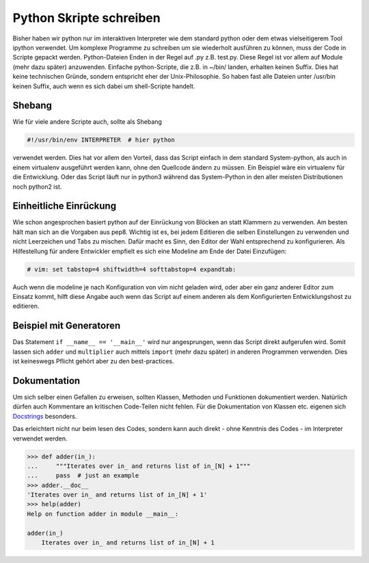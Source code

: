 Python Skripte schreiben
========================

Bisher haben wir python nur im interaktiven Interpreter wie dem standard python
oder dem etwas vielseitigerem Tool ipython verwendet. Um komplexe Programme zu
schreiben um sie wiederholt ausführen zu können, muss der Code in Scripte
gepackt werden. Python-Dateien Enden in der Regel auf .py z.B. test.py. Diese
Regel ist vor allem auf Module (mehr dazu später) anzuwenden. Einfache
python-Scripte, die z.B. in ~/bin/ landen, erhalten keinen Suffix. Dies hat
keine technischen Gründe, sondern entspricht eher der Unix-Philosophie. So
haben fast alle Dateien unter /usr/bin keinen Suffix, auch wenn es sich dabei
um shell-Scripte handelt.

Shebang
-------

Wie für viele andere Scripte auch, sollte als Shebang

.. code-block:: text

   #!/usr/bin/env INTERPRETER  # hier python

verwendet werden. Dies hat vor allem den Vorteil, dass das Script einfach in
dem standard System-python, als auch in einem virtualenv ausgeführt werden
kann, ohne den Quellcode ändern zu müssen. Ein Beispiel wäre ein virtualenv für
die Entwicklung. Oder das Script läuft nur in python3 während das System-Python
in den aller meisten Distributionen noch python2 ist.

Einheitliche Einrückung
-----------------------

Wie schon angesprochen basiert python auf der Einrückung von Blöcken an statt
Klammern zu verwenden. Am besten hält man sich an die Vorgaben aus pep8.
Wichtig ist es, bei jedem Editieren die selben Einstellungen zu verwenden und
nicht Leerzeichen und Tabs zu mischen. Dafür macht es Sinn, den Editor der Wahl
entsprechend zu konfigurieren.
Als Hilfestellung für andere Entwickler empfielt es sich eine Modeline am Ende
der Datei Einzufügen:

.. code-block:: text

   # vim: set tabstop=4 shiftwidth=4 softtabstop=4 expandtab:

Auch wenn die modeline je nach Konfiguration von vim nicht geladen wird, oder
aber ein ganz anderer Editor zum Einsatz kommt, hilft diese Angabe auch wenn
das Script auf einem anderen als dem Konfigurierten Entwicklungshost zu
editieren.

Beispiel mit Generatoren
------------------------

.. code-block:: python
   :linenos:
   
   def adder(in_):
       for elem in in_:
           yield elem + 1


   def multiplier(in_):
       for elem in in_:
           yield elem * 2


   if __name__ == '__main__':
       orig_list = list(range(1000))

       for elem in multiplier(adder(orig_list)):
           print(elem)

Das Statement ``if __name__ == '__main__'`` wird nur angesprungen, wenn das
Script direkt aufgerufen wird. Somit lassen sich ``adder`` und ``multiplier``
auch mittels ``import`` (mehr dazu später) in anderen Programmen verwenden.
Dies ist keineswegs Pflicht gehört aber zu den best-practices.

Dokumentation
-------------

Um sich selber einen Gefallen zu erweisen, sollten Klassen, Methoden und
Funktionen dokumentiert werden. Natürlich dürfen auch Kommentare an kritischen
Code-Teilen nicht fehlen. Für die Dokumentation von Klassen etc. eigenen sich
Docstrings_ besonders.

.. code-block:: python
   :linenos:

   def adder(in_):
       """Iterates over in_ and returns list of in_[N] + 1"""
       for elem in in_:
          yield elem + 1

Das erleichtert nicht nur beim lesen des Codes, sondern kann auch direkt - ohne
Kenntnis des Codes - im Interpreter verwendet werden.

.. code-block:: text

   >>> def adder(in_):
   ...     """Iterates over in_ and returns list of in_[N] + 1"""
   ...     pass  # just an example
   >>> adder.__doc__
   'Iterates over in_ and returns list of in_[N] + 1'
   >>> help(adder)
   Help on function adder in module __main__:

   adder(in_)
       Iterates over in_ and returns list of in_[N] + 1

.. _Docstrings: http://legacy.python.org/dev/peps/pep-0257/
